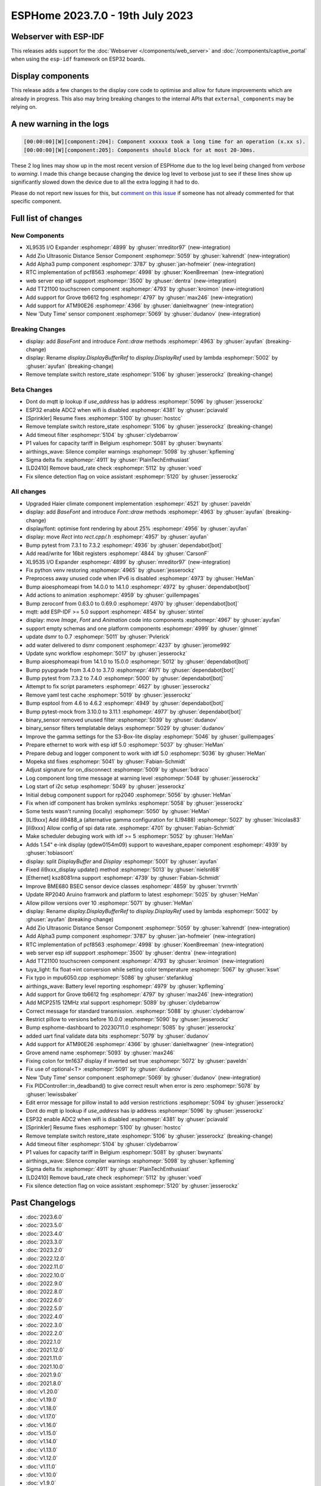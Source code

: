 ESPHome 2023.7.0 - 19th July 2023
=================================

.. seo::
    :description: Changelog for ESPHome 2023.7.0.
    :image: /_static/changelog-2023.7.0.png
    :author: Jesse Hills
    :author_twitter: @jesserockz

.. imgtable::
    :columns: 4

    XL9535 I/O Expander, components/xl9535, xl9535.svg
    Zio Ultrasonic Sensor, components/sensor/zio_ultrasonic, zio_ultrasonic.jpg
    Alpha3, components/sensor/alpha3, alpha3.jpg
    PCF8563 RTC, components/time/pcf8563, clock-outline.svg, dark-invert
    TT21100, components/touchscreen/tt21100, esp32-s3-korvo-2-lcd.png
    Grove TB6612FNG, components/grove_tb6612fng, motor.png
    ATM90E26, components/sensor/atm90e26, atm90e26.jpg
    Duty Time, components/sensor/duty_time, timer-play-outline.svg, dark-invert

Webserver with ESP-IDF
----------------------

This releases adds support for the :doc:`Webserver </components/web_server>` and :doc:`/components/captive_portal`
when using the ``esp-idf`` framework on ESP32 boards.

Display components
------------------

This release adds a few changes to the display core code to optimise and allow for future
improvements which are already in progress. This also may bring breaking changes to the internal APIs that ``external_components``
may be relying on.

A new warning in the logs
-------------------------

.. code:: text

    [00:00:00][W][component:204]: Component xxxxxx took a long time for an operation (x.xx s).
    [00:00:00][W][component:205]: Components should block for at most 20-30ms.


These 2 log lines may show up in the most recent version of ESPHome due to the log level being changed from `verbose` to `warning`.
I made this change because changing the device log level to verbose just to see if these lines show up significantly slowed down
the device due to all the extra logging it had to do.

Please do not report new issues for this, but `comment on this issue <https://github.com/esphome/issues/issues/4717>`__
if someone has not already commented for that specific component.


Full list of changes
--------------------

New Components
^^^^^^^^^^^^^^

- XL9535 I/O Expander :esphomepr:`4899` by :ghuser:`mreditor97` (new-integration)
- Add Zio Ultrasonic Distance Sensor Component :esphomepr:`5059` by :ghuser:`kahrendt` (new-integration)
- Add Alpha3 pump component :esphomepr:`3787` by :ghuser:`jan-hofmeier` (new-integration)
- RTC implementation of pcf8563 :esphomepr:`4998` by :ghuser:`KoenBreeman` (new-integration)
- web server esp idf suppport :esphomepr:`3500` by :ghuser:`dentra` (new-integration)
- Add TT21100 touchscreen component :esphomepr:`4793` by :ghuser:`kroimon` (new-integration)
- Add support for Grove tb6612 fng :esphomepr:`4797` by :ghuser:`max246` (new-integration)
- Add support for ATM90E26 :esphomepr:`4366` by :ghuser:`danieltwagner` (new-integration)
- New 'Duty Time' sensor component :esphomepr:`5069` by :ghuser:`dudanov` (new-integration)

Breaking Changes
^^^^^^^^^^^^^^^^

- display: add `BaseFont` and introduce `Font::draw` methods :esphomepr:`4963` by :ghuser:`ayufan` (breaking-change)
- display: Rename `display.DisplayBufferRef` to `display.DisplayRef` used by lambda :esphomepr:`5002` by :ghuser:`ayufan` (breaking-change)
- Remove template switch restore_state :esphomepr:`5106` by :ghuser:`jesserockz` (breaking-change)

Beta Changes
^^^^^^^^^^^^

- Dont do mqtt ip lookup if `use_address` has ip address :esphomepr:`5096` by :ghuser:`jesserockz`
- ESP32 enable ADC2 when wifi is disabled :esphomepr:`4381` by :ghuser:`pciavald`
- [Sprinkler] Resume fixes :esphomepr:`5100` by :ghuser:`hostcc`
- Remove template switch restore_state :esphomepr:`5106` by :ghuser:`jesserockz` (breaking-change)
- Add timeout filter :esphomepr:`5104` by :ghuser:`clydebarrow`
- P1 values for capacity tariff in Belgium :esphomepr:`5081` by :ghuser:`bwynants`
- airthings_wave: Silence compiler warnings :esphomepr:`5098` by :ghuser:`kpfleming`
- Sigma delta fix :esphomepr:`4911` by :ghuser:`PlainTechEnthusiast`
- [LD2410] Remove baud_rate check :esphomepr:`5112` by :ghuser:`voed`
- Fix silence detection flag on voice assistant :esphomepr:`5120` by :ghuser:`jesserockz`

All changes
^^^^^^^^^^^

- Upgraded Haier climate component implementation :esphomepr:`4521` by :ghuser:`paveldn`
- display: add `BaseFont` and introduce `Font::draw` methods :esphomepr:`4963` by :ghuser:`ayufan` (breaking-change)
- display/font: optimise font rendering by about 25% :esphomepr:`4956` by :ghuser:`ayufan`
- display: move `Rect` into `rect.cpp/.h` :esphomepr:`4957` by :ghuser:`ayufan`
- Bump pytest from 7.3.1 to 7.3.2 :esphomepr:`4936` by :ghuser:`dependabot[bot]`
- Add read/write for 16bit registers :esphomepr:`4844` by :ghuser:`CarsonF`
- XL9535 I/O Expander :esphomepr:`4899` by :ghuser:`mreditor97` (new-integration)
- Fix python venv restoring :esphomepr:`4965` by :ghuser:`jesserockz`
- Preprocess away unused code when IPv6 is disabled :esphomepr:`4973` by :ghuser:`HeMan`
- Bump aioesphomeapi from 14.0.0 to 14.1.0 :esphomepr:`4972` by :ghuser:`dependabot[bot]`
- Add actions to animation :esphomepr:`4959` by :ghuser:`guillempages`
- Bump zeroconf from 0.63.0 to 0.69.0 :esphomepr:`4970` by :ghuser:`dependabot[bot]`
- mqtt: add ESP-IDF >= 5.0 support :esphomepr:`4854` by :ghuser:`stintel`
- display: move `Image`, `Font` and `Animation` code into components :esphomepr:`4967` by :ghuser:`ayufan`
- support empty schemas and one platform components :esphomepr:`4999` by :ghuser:`glmnet`
- update dsmr to 0.7 :esphomepr:`5011` by :ghuser:`Pvlerick`
- add water delivered to dsmr component :esphomepr:`4237` by :ghuser:`jerome992`
- Update sync workflow :esphomepr:`5017` by :ghuser:`jesserockz`
- Bump aioesphomeapi from 14.1.0 to 15.0.0 :esphomepr:`5012` by :ghuser:`dependabot[bot]`
- Bump pyupgrade from 3.4.0 to 3.7.0 :esphomepr:`4971` by :ghuser:`dependabot[bot]`
- Bump pytest from 7.3.2 to 7.4.0 :esphomepr:`5000` by :ghuser:`dependabot[bot]`
- Attempt to fix script parameters :esphomepr:`4627` by :ghuser:`jesserockz`
- Remove yaml test cache :esphomepr:`5019` by :ghuser:`jesserockz`
- Bump esptool from 4.6 to 4.6.2 :esphomepr:`4949` by :ghuser:`dependabot[bot]`
- Bump pytest-mock from 3.10.0 to 3.11.1 :esphomepr:`4977` by :ghuser:`dependabot[bot]`
- binary_sensor removed unused filter :esphomepr:`5039` by :ghuser:`dudanov`
- binary_sensor filters templatable delays :esphomepr:`5029` by :ghuser:`dudanov`
- Improve the gamma settings for the S3-Box-lite display :esphomepr:`5046` by :ghuser:`guillempages`
- Prepare ethernet to work with esp idf 5.0 :esphomepr:`5037` by :ghuser:`HeMan`
- Prepare debug and logger component to work with idf 5.0 :esphomepr:`5036` by :ghuser:`HeMan`
- Mopeka std fixes :esphomepr:`5041` by :ghuser:`Fabian-Schmidt`
- Adjust signature for on_disconnect :esphomepr:`5009` by :ghuser:`bdraco`
- Log component long time message at warning level :esphomepr:`5048` by :ghuser:`jesserockz`
- Log start of i2c setup :esphomepr:`5049` by :ghuser:`jesserockz`
- Initial debug component support for rp2040 :esphomepr:`5056` by :ghuser:`HeMan`
- Fix when idf component has broken symlinks :esphomepr:`5058` by :ghuser:`jesserockz`
- Some tests wasn't running (locally) :esphomepr:`5050` by :ghuser:`HeMan`
- [ILI9xxx] Add ili9488_a (alternative gamma configuration for ILI9488) :esphomepr:`5027` by :ghuser:`lnicolas83`
- [ili9xxx] Allow config of spi data rate. :esphomepr:`4701` by :ghuser:`Fabian-Schmidt`
- Make scheduler debuging work with idf >= 5 :esphomepr:`5052` by :ghuser:`HeMan`
- Adds 1.54" e-ink display (gdew0154m09) support to waveshare_epaper component :esphomepr:`4939` by :ghuser:`tobiasoort`
- display: split `DisplayBuffer` and `Display` :esphomepr:`5001` by :ghuser:`ayufan`
- Fixed ili9xxx_display update() method :esphomepr:`5013` by :ghuser:`nielsnl68`
- [Ethernet] ksz8081rna support :esphomepr:`4739` by :ghuser:`Fabian-Schmidt`
- Improve BME680 BSEC sensor device classes :esphomepr:`4859` by :ghuser:`trvrnrth`
- Update RP2040 Aruino framwork and platform to latest :esphomepr:`5025` by :ghuser:`HeMan`
- Allow pillow versions over 10 :esphomepr:`5071` by :ghuser:`HeMan`
- display: Rename `display.DisplayBufferRef` to `display.DisplayRef` used by lambda :esphomepr:`5002` by :ghuser:`ayufan` (breaking-change)
- Add Zio Ultrasonic Distance Sensor Component :esphomepr:`5059` by :ghuser:`kahrendt` (new-integration)
- Add Alpha3 pump component :esphomepr:`3787` by :ghuser:`jan-hofmeier` (new-integration)
- RTC implementation of pcf8563 :esphomepr:`4998` by :ghuser:`KoenBreeman` (new-integration)
- web server esp idf suppport :esphomepr:`3500` by :ghuser:`dentra` (new-integration)
- Add TT21100 touchscreen component :esphomepr:`4793` by :ghuser:`kroimon` (new-integration)
- tuya_light: fix float->int conversion while setting color temperature :esphomepr:`5067` by :ghuser:`kswt`
- Fix typo in mpu6050.cpp :esphomepr:`5086` by :ghuser:`stefanklug`
- airthings_wave: Battery level reporting :esphomepr:`4979` by :ghuser:`kpfleming`
- Add support for Grove tb6612 fng :esphomepr:`4797` by :ghuser:`max246` (new-integration)
- Add MCP2515 12MHz xtal support :esphomepr:`5089` by :ghuser:`clydebarrow`
- Correct message for standard transmission. :esphomepr:`5088` by :ghuser:`clydebarrow`
- Restrict pillow to versions before 10.0.0 :esphomepr:`5090` by :ghuser:`jesserockz`
- Bump esphome-dashboard to 20230711.0 :esphomepr:`5085` by :ghuser:`jesserockz`
- added uart final validate data bits :esphomepr:`5079` by :ghuser:`dudanov`
- Add support for ATM90E26 :esphomepr:`4366` by :ghuser:`danieltwagner` (new-integration)
- Grove amend name :esphomepr:`5093` by :ghuser:`max246`
- Fixing colon for tm1637 display if inverted set true :esphomepr:`5072` by :ghuser:`paveldn`
- Fix use of optional<T> :esphomepr:`5091` by :ghuser:`dudanov`
- New 'Duty Time' sensor component :esphomepr:`5069` by :ghuser:`dudanov` (new-integration)
- Fix PIDController::in_deadband() to give correct result when error is zero :esphomepr:`5078` by :ghuser:`lewissbaker`
- Edit error message for pillow install to add version restrictions :esphomepr:`5094` by :ghuser:`jesserockz`
- Dont do mqtt ip lookup if `use_address` has ip address :esphomepr:`5096` by :ghuser:`jesserockz`
- ESP32 enable ADC2 when wifi is disabled :esphomepr:`4381` by :ghuser:`pciavald`
- [Sprinkler] Resume fixes :esphomepr:`5100` by :ghuser:`hostcc`
- Remove template switch restore_state :esphomepr:`5106` by :ghuser:`jesserockz` (breaking-change)
- Add timeout filter :esphomepr:`5104` by :ghuser:`clydebarrow`
- P1 values for capacity tariff in Belgium :esphomepr:`5081` by :ghuser:`bwynants`
- airthings_wave: Silence compiler warnings :esphomepr:`5098` by :ghuser:`kpfleming`
- Sigma delta fix :esphomepr:`4911` by :ghuser:`PlainTechEnthusiast`
- [LD2410] Remove baud_rate check :esphomepr:`5112` by :ghuser:`voed`
- Fix silence detection flag on voice assistant :esphomepr:`5120` by :ghuser:`jesserockz`

Past Changelogs
---------------

- :doc:`2023.6.0`
- :doc:`2023.5.0`
- :doc:`2023.4.0`
- :doc:`2023.3.0`
- :doc:`2023.2.0`
- :doc:`2022.12.0`
- :doc:`2022.11.0`
- :doc:`2022.10.0`
- :doc:`2022.9.0`
- :doc:`2022.8.0`
- :doc:`2022.6.0`
- :doc:`2022.5.0`
- :doc:`2022.4.0`
- :doc:`2022.3.0`
- :doc:`2022.2.0`
- :doc:`2022.1.0`
- :doc:`2021.12.0`
- :doc:`2021.11.0`
- :doc:`2021.10.0`
- :doc:`2021.9.0`
- :doc:`2021.8.0`
- :doc:`v1.20.0`
- :doc:`v1.19.0`
- :doc:`v1.18.0`
- :doc:`v1.17.0`
- :doc:`v1.16.0`
- :doc:`v1.15.0`
- :doc:`v1.14.0`
- :doc:`v1.13.0`
- :doc:`v1.12.0`
- :doc:`v1.11.0`
- :doc:`v1.10.0`
- :doc:`v1.9.0`
- :doc:`v1.8.0`
- :doc:`v1.7.0`
